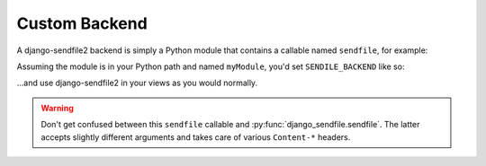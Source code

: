 Custom Backend
--------------

A django-sendfile2 backend is simply a Python module that contains a callable
named ``sendfile``, for example:

.. code-block:: python
    :caption: myModule.py

    def sendfile(request, filename, **kwargs):
        response = HttpResponse()
        response["X-My-Custom-Header"] = filename
        return response

Assuming the module is in your Python path and named ``myModule``, you'd set ``SENDILE_BACKEND`` like so:

.. code-block:: python
    :caption: settings.py

    SENDFILE_BACKEND = "myModule"

…and use django-sendfile2 in your views as you would normally.

.. warning::

    Don't get confused between this ``sendfile`` callable and
    :py:func:`django_sendfile.sendfile`. The latter accepts slightly different
    arguments and takes care of various ``Content-*`` headers.
